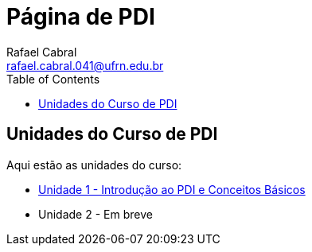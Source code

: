 = Página de PDI
Rafael Cabral <rafael.cabral.041@ufrn.edu.br>
:toc:
:icons:
:source-highlighter: rouge

== Unidades do Curso de PDI

Aqui estão as unidades do curso:

* link:unidade1.html[Unidade 1 - Introdução ao PDI e Conceitos Básicos]
* Unidade 2 - Em breve
